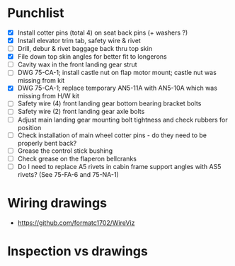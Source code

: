 * Punchlist
  - [X] Install cotter pins (total 4) on seat back pins (+ washers ?)
  - [X] Install elevator trim tab, safety wire & rivet
  - [ ] Drill, debur & rivet baggage back thru top skin
  - [X] File down top skin angles for better fit to longerons
  - [ ] Cavity wax in the front landing gear strut
  - [ ] DWG 75-CA-1; install castle nut on flap motor mount; castle
    nut was missing from kit
  - [X] DWG 75-CA-1; replace temporary AN5-11A with AN5-10A which was
    missing from H/W kit
  - [ ] Safety wire (4) front landing gear bottom bearing bracket bolts
  - [ ] Safety wire (2) front landing gear axle bolts
  - [ ] Adjust main landing gear mounting bolt tightness and check
    rubbers for position
  - [ ] Check installation of main wheel cotter pins - do they need to
    be properly bent back?
  - [ ] Grease the control stick bushing
  - [ ] Check grease on the flaperon bellcranks
  - [ ] Do I need to replace A5 rivets in cabin frame support angles
    with AS5 rivets? (See 75-FA-6 and 75-NA-1)
* Wiring drawings
  - https://github.com/formatc1702/WireViz
* Inspection vs drawings
